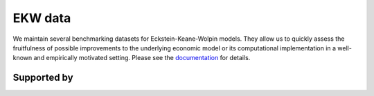 .. |logo| image:: https://raw.githubusercontent.com/OpenSourceEconomics/ose-logos/main/OSE_logo_no_type_RGB.svg
  :width: 4 %

|logo| EKW data
===============

We maintain several benchmarking datasets for Eckstein-Keane-Wolpin models. They allow us to quickly assess the fruitfulness of possible improvements to the underlying economic model or its computational implementation in a well-known and empirically motivated setting. Please see the `documentation <https://ekw-data.readthedocs.io/en/latest/index.html>`_ for details.


Supported by
------------


.. image:: https://raw.githubusercontent.com/OpenSourceEconomics/ose-logos/main/OSE_logo_no_type_RGB.svg
    :width: 22 %
    :target: https://github.com/OpenSourceEconomics

